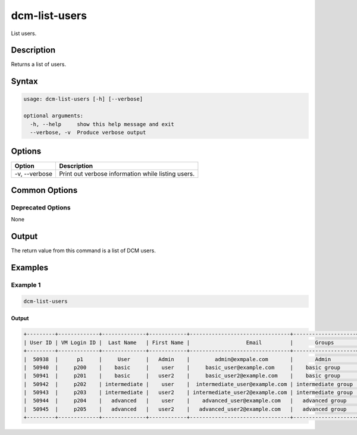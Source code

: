 .. raw:: latex
  
      \newpage

.. _dcm_list_users:

dcm-list-users
--------------

List users.

Description
~~~~~~~~~~~

Returns a list of users.

Syntax
~~~~~~

.. code-block:: bash

   usage: dcm-list-users [-h] [--verbose]

   optional arguments:
     -h, --help     show this help message and exit
     --verbose, -v  Produce verbose output

Options
~~~~~~~

+--------------------+-------------------------------------------------------------+
| Option             | Description                                                 |
+====================+=============================================================+
| -v, --verbose      | Print out verbose information while listing users.          |
+--------------------+-------------------------------------------------------------+

Common Options
~~~~~~~~~~~~~~

Deprecated Options
^^^^^^^^^^^^^^^^^^

None

Output
~~~~~~

The return value from this command is a list of DCM users.

Examples
~~~~~~~~

Example 1
^^^^^^^^^

.. code-block:: bash

   dcm-list-users

Output
%%%%%%

.. code-block:: bash

   +---------+-------------+--------------+------------+--------------------------------+--------------------+
   | User ID | VM Login ID |  Last Name   | First Name |                  Email         |       Groups       |
   +---------+-------------+--------------+------------+--------------------------------+--------------------+
   |  50938  |      p1     |     User     |   Admin    |        admin@exmpale.com       |       Admin        |
   |  50940  |     p200    |    basic     |    user    |     basic_user@example.com     |    basic group     |
   |  50941  |     p201    |    basic     |   user2    |     basic_user2@example.com    |    basic group     |
   |  50942  |     p202    | intermediate |    user    |  intermediate_user@example.com | intermediate group |
   |  50943  |     p203    | intermediate |   user2    | intermediate_user2@example.com | intermediate group |
   |  50944  |     p204    |   advanced   |    user    |    advanced_user@example.com   |   advanced group   |
   |  50945  |     p205    |   advanced   |   user2    |   advanced_user2@example.com   |   advanced group   |
   +---------+-------------+--------------+------------+--------------------------------+--------------------+
